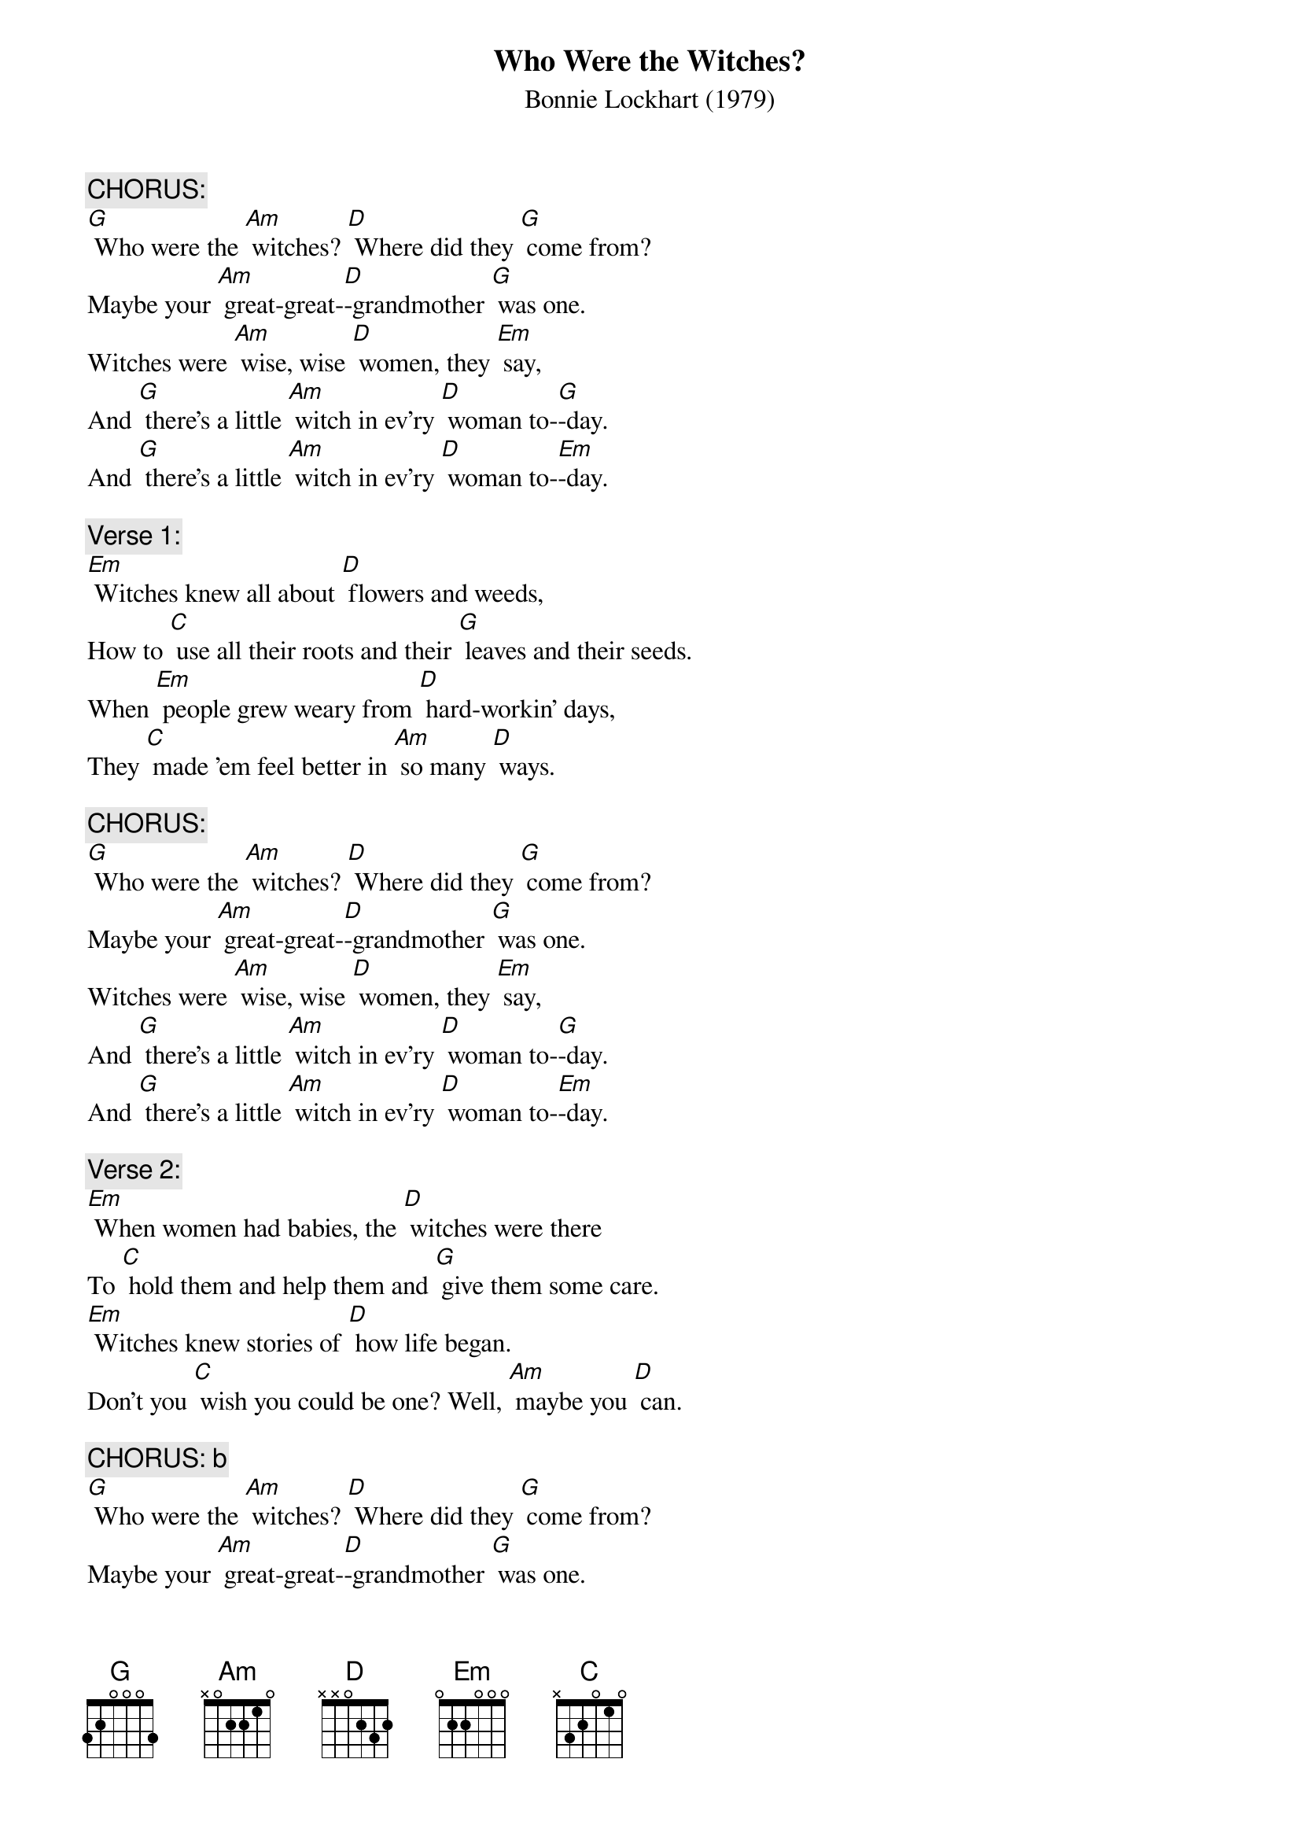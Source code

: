 {t: Who Were the Witches?}
{st: Bonnie Lockhart (1979)}

{c: CHORUS:}
[G] Who were the [Am] witches? [D] Where did they [G] come from?
Maybe your [Am] great-great-[D]-grandmother [G] was one.
Witches were [Am] wise, wise [D] women, they [Em] say,
And [G] there's a little [Am] witch in ev'ry [D] woman to-[G]-day.
And [G] there's a little [Am] witch in ev'ry [D] woman to-[Em]-day.

{c: Verse 1:}
[Em] Witches knew all about [D] flowers and weeds,
How to [C] use all their roots and their [G] leaves and their seeds.
When [Em] people grew weary from [D] hard-workin' days,
They [C] made 'em feel better in [Am] so many [D] ways.

{c: CHORUS:}
[G] Who were the [Am] witches? [D] Where did they [G] come from?
Maybe your [Am] great-great-[D]-grandmother [G] was one.
Witches were [Am] wise, wise [D] women, they [Em] say,
And [G] there's a little [Am] witch in ev'ry [D] woman to-[G]-day.
And [G] there's a little [Am] witch in ev'ry [D] woman to-[Em]-day.

{c: Verse 2:}
[Em] When women had babies, the [D] witches were there
To [C] hold them and help them and [G] give them some care.
[Em] Witches knew stories of [D] how life began.
Don't you [C] wish you could be one? Well, [Am] maybe you [D] can.

{c: CHORUS: b}
[G] Who were the [Am] witches? [D] Where did they [G] come from?
Maybe your [Am] great-great-[D]-grandmother [G] was one.
Witches were [Am] wise, wise [D] women, they [Em] say,
And [G] there's a little [Am] witch in ev'ry [D] woman to-[G]-day.
And [G] there's a little [Am] witch in ev'ry [D] woman to-[Em]-day.

{c: Verse 3:}
[Em] Some people thought that the [D] witches were bad.
Some [C] people were scared of the [G] power they had.
But [Em] power to help and to [D] heal and to care
Isn't [C] something to fear; it's a [Am] pleasure to [D] share.

{c: CHORUS:}
[G] Who were the [Am] witches? [D] Where did they [G] come from?
Maybe your [Am] great-great-[D]-grandmother [G] was one.
Witches were [Am] wise, wise [D] women, they [Em] say,
And [G] there's a little [Am] witch in ev'ry [D] woman to-[G]-day.
And [G] there's a little [Am] witch in ev'ry [D] woman to-[Em]-day.
